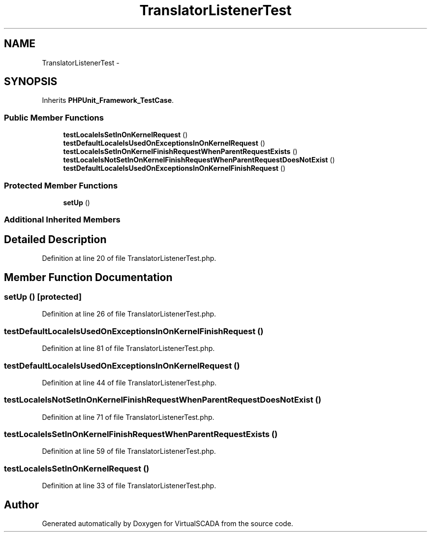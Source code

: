 .TH "TranslatorListenerTest" 3 "Tue Apr 14 2015" "Version 1.0" "VirtualSCADA" \" -*- nroff -*-
.ad l
.nh
.SH NAME
TranslatorListenerTest \- 
.SH SYNOPSIS
.br
.PP
.PP
Inherits \fBPHPUnit_Framework_TestCase\fP\&.
.SS "Public Member Functions"

.in +1c
.ti -1c
.RI "\fBtestLocaleIsSetInOnKernelRequest\fP ()"
.br
.ti -1c
.RI "\fBtestDefaultLocaleIsUsedOnExceptionsInOnKernelRequest\fP ()"
.br
.ti -1c
.RI "\fBtestLocaleIsSetInOnKernelFinishRequestWhenParentRequestExists\fP ()"
.br
.ti -1c
.RI "\fBtestLocaleIsNotSetInOnKernelFinishRequestWhenParentRequestDoesNotExist\fP ()"
.br
.ti -1c
.RI "\fBtestDefaultLocaleIsUsedOnExceptionsInOnKernelFinishRequest\fP ()"
.br
.in -1c
.SS "Protected Member Functions"

.in +1c
.ti -1c
.RI "\fBsetUp\fP ()"
.br
.in -1c
.SS "Additional Inherited Members"
.SH "Detailed Description"
.PP 
Definition at line 20 of file TranslatorListenerTest\&.php\&.
.SH "Member Function Documentation"
.PP 
.SS "setUp ()\fC [protected]\fP"

.PP
Definition at line 26 of file TranslatorListenerTest\&.php\&.
.SS "testDefaultLocaleIsUsedOnExceptionsInOnKernelFinishRequest ()"

.PP
Definition at line 81 of file TranslatorListenerTest\&.php\&.
.SS "testDefaultLocaleIsUsedOnExceptionsInOnKernelRequest ()"

.PP
Definition at line 44 of file TranslatorListenerTest\&.php\&.
.SS "testLocaleIsNotSetInOnKernelFinishRequestWhenParentRequestDoesNotExist ()"

.PP
Definition at line 71 of file TranslatorListenerTest\&.php\&.
.SS "testLocaleIsSetInOnKernelFinishRequestWhenParentRequestExists ()"

.PP
Definition at line 59 of file TranslatorListenerTest\&.php\&.
.SS "testLocaleIsSetInOnKernelRequest ()"

.PP
Definition at line 33 of file TranslatorListenerTest\&.php\&.

.SH "Author"
.PP 
Generated automatically by Doxygen for VirtualSCADA from the source code\&.
